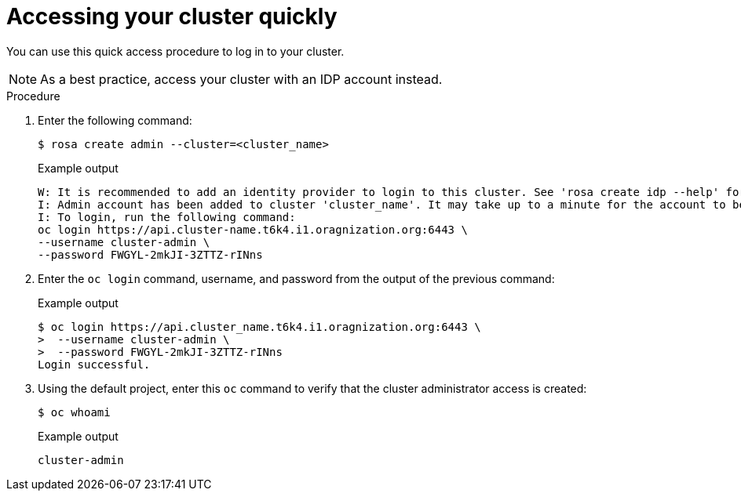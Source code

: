 
// Module included in the following assemblies:
//
// getting_started_rosa/rosa-accessing-cluster.adoc


[id="rosa-accessing-your-cluster-quick_{context}"]
= Accessing your cluster quickly

You can use this quick access procedure to log in to your cluster.

[NOTE]
====
As a best practice, access your cluster with an IDP account instead.
====

.Procedure

. Enter the following command:
+
[source,terminal]
----
$ rosa create admin --cluster=<cluster_name>
----
+
.Example output
[source,terminal]
----
W: It is recommended to add an identity provider to login to this cluster. See 'rosa create idp --help' for more information.
I: Admin account has been added to cluster 'cluster_name'. It may take up to a minute for the account to become active.
I: To login, run the following command:
oc login https://api.cluster-name.t6k4.i1.oragnization.org:6443 \
--username cluster-admin \
--password FWGYL-2mkJI-3ZTTZ-rINns
----

. Enter the `oc login` command, username, and password from the output of the previous command:

+
.Example output
[source,terminal]
----
$ oc login https://api.cluster_name.t6k4.i1.oragnization.org:6443 \
>  --username cluster-admin \
>  --password FWGYL-2mkJI-3ZTTZ-rINns
Login successful.                                                                                                                                                                                                                                                       You have access to 77 projects, the list has been suppressed. You can list all projects with ' projects'
----

. Using the default project, enter this `oc` command to verify that the cluster administrator access is created:
+
[source,terminal]
----
$ oc whoami
----
+
.Example output
[source,terminal]
----
cluster-admin
----
